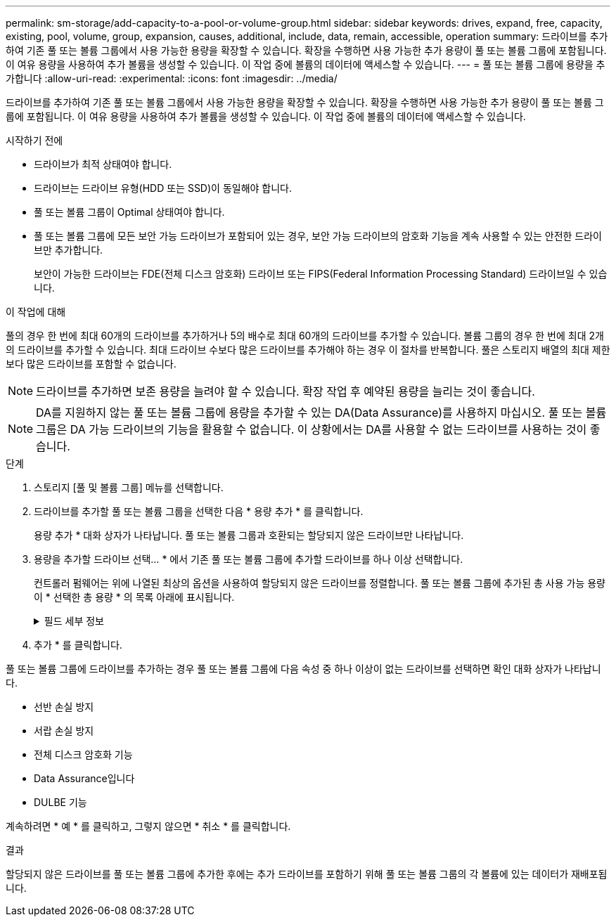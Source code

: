 ---
permalink: sm-storage/add-capacity-to-a-pool-or-volume-group.html 
sidebar: sidebar 
keywords: drives, expand, free, capacity, existing, pool, volume, group, expansion, causes, additional, include, data, remain, accessible, operation 
summary: 드라이브를 추가하여 기존 풀 또는 볼륨 그룹에서 사용 가능한 용량을 확장할 수 있습니다. 확장을 수행하면 사용 가능한 추가 용량이 풀 또는 볼륨 그룹에 포함됩니다. 이 여유 용량을 사용하여 추가 볼륨을 생성할 수 있습니다. 이 작업 중에 볼륨의 데이터에 액세스할 수 있습니다. 
---
= 풀 또는 볼륨 그룹에 용량을 추가합니다
:allow-uri-read: 
:experimental: 
:icons: font
:imagesdir: ../media/


[role="lead"]
드라이브를 추가하여 기존 풀 또는 볼륨 그룹에서 사용 가능한 용량을 확장할 수 있습니다. 확장을 수행하면 사용 가능한 추가 용량이 풀 또는 볼륨 그룹에 포함됩니다. 이 여유 용량을 사용하여 추가 볼륨을 생성할 수 있습니다. 이 작업 중에 볼륨의 데이터에 액세스할 수 있습니다.

.시작하기 전에
* 드라이브가 최적 상태여야 합니다.
* 드라이브는 드라이브 유형(HDD 또는 SSD)이 동일해야 합니다.
* 풀 또는 볼륨 그룹이 Optimal 상태여야 합니다.
* 풀 또는 볼륨 그룹에 모든 보안 가능 드라이브가 포함되어 있는 경우, 보안 가능 드라이브의 암호화 기능을 계속 사용할 수 있는 안전한 드라이브만 추가합니다.
+
보안이 가능한 드라이브는 FDE(전체 디스크 암호화) 드라이브 또는 FIPS(Federal Information Processing Standard) 드라이브일 수 있습니다.



.이 작업에 대해
풀의 경우 한 번에 최대 60개의 드라이브를 추가하거나 5의 배수로 최대 60개의 드라이브를 추가할 수 있습니다. 볼륨 그룹의 경우 한 번에 최대 2개의 드라이브를 추가할 수 있습니다. 최대 드라이브 수보다 많은 드라이브를 추가해야 하는 경우 이 절차를 반복합니다. 풀은 스토리지 배열의 최대 제한보다 많은 드라이브를 포함할 수 없습니다.

[NOTE]
====
드라이브를 추가하면 보존 용량을 늘려야 할 수 있습니다. 확장 작업 후 예약된 용량을 늘리는 것이 좋습니다.

====
[NOTE]
====
DA를 지원하지 않는 풀 또는 볼륨 그룹에 용량을 추가할 수 있는 DA(Data Assurance)를 사용하지 마십시오. 풀 또는 볼륨 그룹은 DA 가능 드라이브의 기능을 활용할 수 없습니다. 이 상황에서는 DA를 사용할 수 없는 드라이브를 사용하는 것이 좋습니다.

====
.단계
. 스토리지 [풀 및 볼륨 그룹] 메뉴를 선택합니다.
. 드라이브를 추가할 풀 또는 볼륨 그룹을 선택한 다음 * 용량 추가 * 를 클릭합니다.
+
용량 추가 * 대화 상자가 나타납니다. 풀 또는 볼륨 그룹과 호환되는 할당되지 않은 드라이브만 나타납니다.

. 용량을 추가할 드라이브 선택... * 에서 기존 풀 또는 볼륨 그룹에 추가할 드라이브를 하나 이상 선택합니다.
+
컨트롤러 펌웨어는 위에 나열된 최상의 옵션을 사용하여 할당되지 않은 드라이브를 정렬합니다. 풀 또는 볼륨 그룹에 추가된 총 사용 가능 용량이 * 선택한 총 용량 * 의 목록 아래에 표시됩니다.

+
.필드 세부 정보
[%collapsible]
====
[cols="1a,3a"]
|===
| 필드에 입력합니다 | 설명 


 a| 
쉘프
 a| 
드라이브의 쉘프 위치를 나타냅니다.



 a| 
베이
 a| 
드라이브의 베이 위치를 나타냅니다.



 a| 
용량(GiB)
 a| 
드라이브 용량을 나타냅니다.

** 가능하면 풀 또는 볼륨 그룹의 현재 드라이브 용량과 동일한 용량을 가진 드라이브를 선택합니다.
** 용량이 더 작은 할당되지 않은 드라이브를 추가해야 하는 경우 현재 풀 또는 볼륨 그룹에 있는 각 드라이브의 가용 용량이 줄어듭니다. 따라서 드라이브 용량은 풀 또는 볼륨 그룹에서 동일합니다.
** 용량이 더 큰 할당되지 않은 드라이브를 추가해야 하는 경우, 추가하는 할당되지 않은 드라이브의 가용 용량이 줄어들기 때문에 풀 또는 볼륨 그룹의 드라이브 현재 용량과 일치하게 됩니다.




 a| 
보안 가능
 a| 
드라이브가 안전한지 여부를 나타냅니다.

** 드라이브 보안 기능을 사용하여 풀 또는 볼륨 그룹을 보호할 수 있지만 이 기능을 사용하려면 모든 드라이브가 안전해야 합니다.
** 보안 가능 드라이브와 비보안 가능 드라이브를 함께 사용할 수 있지만 보안 가능 드라이브의 암호화 기능은 사용할 수 없습니다.
** 보안이 가능한 드라이브는 FDE(전체 디스크 암호화) 드라이브 또는 FIPS(Federal Information Processing Standard) 드라이브일 수 있습니다.




 a| 
DA 가능
 a| 
드라이브가 DA(Data Assurance)를 지원하는지 여부를 나타냅니다.

** DA(Data Assurance)가 지원되지 않는 드라이브를 사용하여 DA 가능 풀 또는 볼륨 그룹에 용량을 추가하는 것은 권장되지 않습니다. 풀 또는 볼륨 그룹에는 더 이상 DA 기능이 없으며 풀 또는 볼륨 그룹 내에서 새로 생성된 볼륨에 대해 DA를 활성화하는 옵션이 더 이상 제공되지 않습니다.
** DA(Data Assurance)가 지원되지 않는 풀 또는 볼륨 그룹에 용량을 추가할 수 있는 드라이브를 사용하는 것은 권장되지 않습니다. 풀 또는 볼륨 그룹이 DA 가능 드라이브의 기능을 활용할 수 없기 때문입니다(드라이브 속성이 일치하지 않음). 이 상황에서는 DA를 사용할 수 없는 드라이브를 사용하는 것이 좋습니다.




 a| 
DULBE 가능
 a| 
드라이브에 DULBE(Logical Block Error) 할당 해제 또는 미기록 해제 옵션이 있는지 여부를 나타냅니다. DULBE는 NVMe 드라이브의 옵션이며 EF600 스토리지 어레이가 볼륨의 일부인 블록을 할당 해제할 수 있도록 합니다. 드라이브에서 블록을 할당 해제하면 볼륨 초기화에 걸리는 시간을 크게 줄일 수 있습니다. 또한 호스트는 NVMe Dataset Management 명령을 사용하여 볼륨에서 논리적 블록을 할당 해제할 수 있습니다.

|===
====
. 추가 * 를 클릭합니다.


풀 또는 볼륨 그룹에 드라이브를 추가하는 경우 풀 또는 볼륨 그룹에 다음 속성 중 하나 이상이 없는 드라이브를 선택하면 확인 대화 상자가 나타납니다.

* 선반 손실 방지
* 서랍 손실 방지
* 전체 디스크 암호화 기능
* Data Assurance입니다
* DULBE 기능


계속하려면 * 예 * 를 클릭하고, 그렇지 않으면 * 취소 * 를 클릭합니다.

.결과
할당되지 않은 드라이브를 풀 또는 볼륨 그룹에 추가한 후에는 추가 드라이브를 포함하기 위해 풀 또는 볼륨 그룹의 각 볼륨에 있는 데이터가 재배포됩니다.
